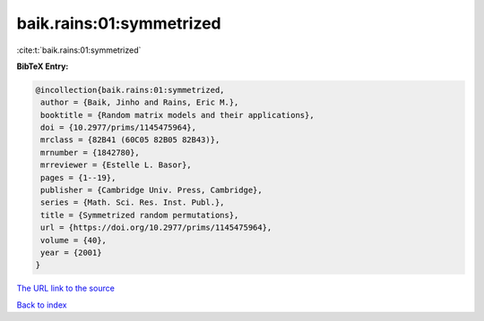 baik.rains:01:symmetrized
=========================

:cite:t:`baik.rains:01:symmetrized`

**BibTeX Entry:**

.. code-block:: bibtex

   @incollection{baik.rains:01:symmetrized,
    author = {Baik, Jinho and Rains, Eric M.},
    booktitle = {Random matrix models and their applications},
    doi = {10.2977/prims/1145475964},
    mrclass = {82B41 (60C05 82B05 82B43)},
    mrnumber = {1842780},
    mrreviewer = {Estelle L. Basor},
    pages = {1--19},
    publisher = {Cambridge Univ. Press, Cambridge},
    series = {Math. Sci. Res. Inst. Publ.},
    title = {Symmetrized random permutations},
    url = {https://doi.org/10.2977/prims/1145475964},
    volume = {40},
    year = {2001}
   }

`The URL link to the source <https://doi.org/10.2977/prims/1145475964>`__


`Back to index <../By-Cite-Keys.html>`__

